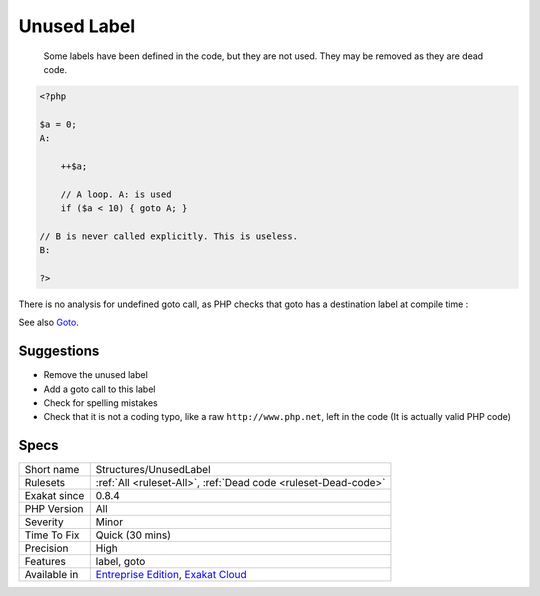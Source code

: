 .. _structures-unusedlabel:

.. _unused-label:

Unused Label
++++++++++++

  Some labels have been defined in the code, but they are not used. They may be removed as they are dead code.


.. code-block:: php
   
   <?php
   
   $a = 0;
   A: 
   
       ++$a;
       
       // A loop. A: is used
       if ($a < 10) { goto A; }
   
   // B is never called explicitly. This is useless.
   B: 
   
   ?>


There is no analysis for undefined goto call, as PHP checks that goto has a destination label at compile time :

See also `Goto <https://www.php.net/manual/en/control-structures.goto.php>`_.


Suggestions
___________

* Remove the unused label
* Add a goto call to this label
* Check for spelling mistakes
* Check that it is not a coding typo, like a raw ``http://www.php.net``, left in the code (It is actually valid PHP code)




Specs
_____

+--------------+-------------------------------------------------------------------------------------------------------------------------+
| Short name   | Structures/UnusedLabel                                                                                                  |
+--------------+-------------------------------------------------------------------------------------------------------------------------+
| Rulesets     | :ref:`All <ruleset-All>`, :ref:`Dead code <ruleset-Dead-code>`                                                          |
+--------------+-------------------------------------------------------------------------------------------------------------------------+
| Exakat since | 0.8.4                                                                                                                   |
+--------------+-------------------------------------------------------------------------------------------------------------------------+
| PHP Version  | All                                                                                                                     |
+--------------+-------------------------------------------------------------------------------------------------------------------------+
| Severity     | Minor                                                                                                                   |
+--------------+-------------------------------------------------------------------------------------------------------------------------+
| Time To Fix  | Quick (30 mins)                                                                                                         |
+--------------+-------------------------------------------------------------------------------------------------------------------------+
| Precision    | High                                                                                                                    |
+--------------+-------------------------------------------------------------------------------------------------------------------------+
| Features     | label, goto                                                                                                             |
+--------------+-------------------------------------------------------------------------------------------------------------------------+
| Available in | `Entreprise Edition <https://www.exakat.io/entreprise-edition>`_, `Exakat Cloud <https://www.exakat.io/exakat-cloud/>`_ |
+--------------+-------------------------------------------------------------------------------------------------------------------------+


